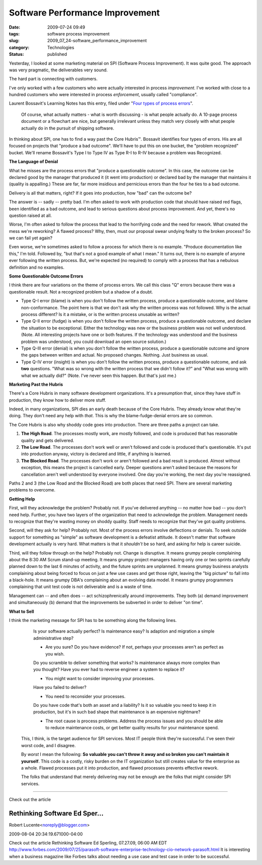 Software Performance Improvement
================================

:date: 2009-07-24 09:49
:tags: software process improvement
:slug: 2009_07_24-software_performance_improvement
:category: Technologies
:status: published

Yesterday, I looked at some marketing material on SPI (Software Process
Improvement). It was quite good. The approach was very pragmatic, the
deliverables very sound.

The hard part is connecting with customers.

I've only worked with a few customers who were actually interested in
process *improvement*. I've worked with close to a hundred customers
who were interested in process *enforcement*, usually called
"compliance".

Laurent Bossavit's Learning Notes has this entry, filed under "`Four
types of process
errors <http://www.bossavit.com/pivot/pivot/entry.php?id=295>`__".


    Of course, what actually matters - what is worth discussing -
    is what people actually do. A 10-page process document or a
    flowchart are nice, but generally irrelevant unless they match
    very closely with what people actually do in the pursuit of
    shipping software.

In thinking about SPI, one has to find a way past the Core
Hubris™. Bossavit identifies four types of errors. His are all
focused on projects that "produce a bad outcome". We'll have to
put this on one bucket, the "problem recognized" bucket. We'll
rename Bossavit's Type I to Type IV as Type R-I to R-IV because a
problem was Recognized.

**The Language of Denial**

What he misses are the process errors that "produce a questionable
outcome". In this case, the outcome can be declared good by the
manager that produced it (it went into production) or declared bad
by the manager that maintains it (quality is appalling.) These are
far, far more insidious and pernicious errors than the four he
ties to a bad outcome.

Delivery is all that matters, right? If it goes into production,
how "bad" can the outcome be?

The answer is -- sadly -- pretty bad. I'm often asked to work with
production code that should have raised red flags, been identified
as a bad outcome, and lead to serious questions about process
improvement. And yet, there's no question raised at all.

Worse, I'm often asked to follow the process that lead to the
horrifying code and the need for rework. What created the mess
we're reworking? A flawed process? Why, then, must our proposal
swear undying fealty to the broken process? So we can fail yet
again?

Even worse, we're sometimes asked to follow a process for which
there is no example. "Produce documentation like this," I'm told.
Followed by, "but that's not a good example of what I mean." It
turns out, there is no example of anyone ever following the
written process. But, we're expected (no required) to comply with
a process that has a nebulous definition and no examples.

**Some Questionable Outcome Errors**

I think there are four variations on the theme of process errors.
We call this class "Q" errors because there was a questionable
result. Not a recognized problem but a shadow of a doubt.

-   Type Q-I error (blame) is when you don't follow the written
    process, produce a questionable outcome, and blame
    non-conformance. The point here is that we don't ask why the
    written process was not followed. Why is the actual process
    different? Is it a mistake, or is the written process unusable
    as written?

-   Type Q-II error (fudge) is when you don't follow the written
    process, produce a questionable outcome, and declare the
    situation to be exceptional. Either the technology was new or
    the business problem was not well understood. (Note. All
    interesting projects have one or both features. If the
    technology was understood and the business problem was
    understood, you could download an open source solution.)

-   Type Q-III error (denial) is when you don't follow the written
    process, produce a questionable outcome and ignore the gaps
    between written and actual. No proposed changes. Nothing. Just
    business as usual.

-   Type Q-IV error (insight) is when you don't follow the written
    process, produce a questionable outcome, and ask **two**
    questions. "What was so wrong with the written process that we
    didn't follow it?" and "What was wrong with what we actually
    did?" (Note. I've never seen this happen. But that's just me.)

**Marketing Past the Hubris**

There's a Core Hubris in many software development organizations.
It's a presumption that, since they have stuff in production, they
know how to deliver more stuff.

Indeed, in many organizations, SPI dies an early death because of
the Core Hubris. They already know what they're doing. They don't
need any help with *that*. This is why the blame-fudge-denial
errors are so common.

The Core Hubris is also why shoddy code goes into production.
There are three paths a project can take.

#.  **The High Road**. The processes mostly work, are mostly
    followed, and code is produced that has reasonable quality and
    gets delivered.

#.  **The Low Road**. The processes don't work well or aren't
    followed and code is produced that's questionable. It's put
    into production anyway, victory is declared and little, if
    anything is learned.

#.  **The Blocked Road**. The processes don't work or aren't
    followed and a bad result is produced. Almost without
    exception, this means the project is cancelled early. Deeper
    questions aren't asked because the reasons for cancellation
    aren't well understood by everyone involved. One day you're
    working, the next day you're reassigned.

Paths 2 and 3 (the Low Road and the Blocked Road) are both
places that need SPI. There are several marketing problems to
overcome.

**Getting Help**

First, will they acknowledge the problem? Probably not. If
you've delivered anything -- no matter how bad -- you don't
need help. Further, you have two layers of the organization
that need to acknowledge the problem. Management needs to
recognize that they're wasting money on shoddy quality. Staff
needs to recognize that they've got quality problems.

Second, will they ask for help? Probably not. Most of the
process errors involve deflections or denials. To seek outside
support for something as "simple" as software development is a
defeatist attitude. It doesn't matter that software development
actually is very hard. What matters is that it *shouldn't* be
so hard, and asking for help is career suicide.

Third, will they follow through on the help? Probably not.
Change is disruptive. It means grumpy people complaining about
the 8:30 AM Scrum stand-up meeting. It means grumpy project
managers having only one or two sprints carefully planned down
to the last 6 minutes of activity, and the future sprints are
unplanned. It means grumpy business analysts complaining about
being forced to focus on just a few use cases and get those
right, leaving the "big picture" to fall into a black-hole. It
means grumpy DBA's complaining about an evolving data model. It
means grumpy programmers complaining that unit test code is not
deliverable and is a waste of time.

Management can -- and often does -- act schizophrenically
around improvements. They both (a) demand improvement and
simultaneously (b) demand that the improvements be subverted in
order to deliver "on time".

**What to Sell**

I think the marketing message for SPI has to be something along
the following lines.

    Is your software actually perfect? Is maintenance easy? Is
    adaption and migration a simple administrative step?

    -   Are you sure? Do you have evidence? If not, perhaps your
        processes aren't as perfect as you wish.

    Do you scramble to deliver something that works? Is
    maintenance always more complex than you thought? Have you
    ever had to reverse engineer a system to replace it?

    -  You might want to consider improving your processes.

    Have you failed to deliver?

    -  You need to reconsider your processes.

    Do you have code that's both an asset and a liability?
    Is it so valuable you need to keep it in production,
    but it's in such bad shape that maintenance is an
    expensive nightmare?

    -   The root cause is process problems. Address the
        process issues and you should be able to reduce
        maintenance costs, or get better quality results
        for your maintenance spend.

 This, I think, is the target audience for SPI services. Most IT
 people think they're successful. I've seen their worst code,
 and I disagree.

 By *worst* I mean the following: **So valuable you can't throw
 it away and so broken you can't maintain it yourself**. This
 code is a costly, risky burden on the IT organization but still
 creates value for the enterprise as a whole. Flawed processes
 put it into production, and flawed processes prevents effective
 rework.

 The folks that understand that merely delivering may not be
 enough are the folks that might consider SPI services.



-----

Check out the article

Rethinking Software Ed Sper...
-----------------------------------------------------

Robert Lucente<noreply@blogger.com>

2009-08-04 20:34:19.671000-04:00

Check out the article
Rethinking Software
Ed Sperling, 07.27.09, 06:00 AM EDT
http://www.forbes.com/2009/07/25/parasoft-software-enterprise-technology-cio-network-parasoft.html
It is interesting when a business magazine like Forbes talks about
needing a use case and test case in order to be successful.




